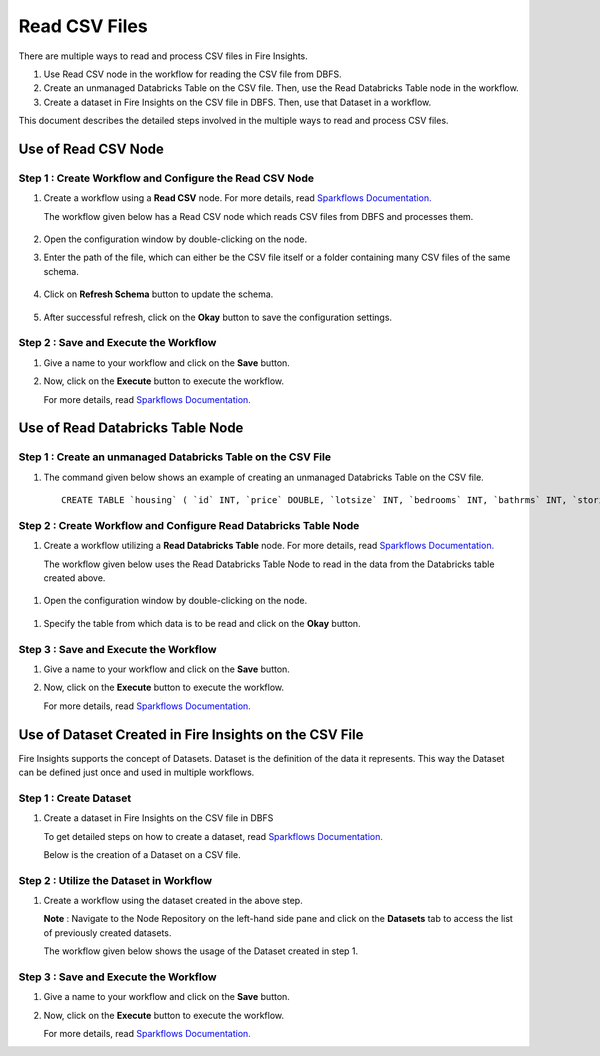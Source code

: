 Read CSV Files
=================================

There are multiple ways to read and process CSV files in Fire Insights.

#. Use Read CSV node in the workflow for reading the CSV file from DBFS.
#. Create an unmanaged Databricks Table on the CSV file. Then, use the Read Databricks Table node in the workflow.
#. Create a dataset in Fire Insights on the CSV file in DBFS. Then, use that Dataset in a workflow.

This document describes the detailed steps involved in the multiple ways to read and process CSV files.

Use of Read CSV Node
-------------------

**Step 1 : Create Workflow and Configure the Read CSV Node**
++++++++++

#. Create a workflow using a **Read CSV** node. For more details, read `Sparkflows Documentation. <https://docs.sparkflows.io/en/latest/user-guide/quick-start/4-create-workflow.html>`_
   
   The workflow  given below has a Read CSV node which reads CSV files from DBFS and processes them.

   .. figure:: ../../_assets/databricks/wf_details.PNG
       :alt: Databricks
       :width: 60%

#. Open the configuration window by double-clicking on the node.
#. Enter the path of the file, which can either be the CSV file itself or a folder containing many CSV files of the same schema.

   .. figure:: ../../_assets/databricks/wf_csv.PNG
      :alt: Databricks
      :width: 60%

#. Click on **Refresh Schema** button to update the schema.

   .. figure:: ../../_assets/databricks/wf_csv_schema.PNG
      :alt: Databricks
      :width: 60%

#. After successful refresh, click on the **Okay** button to save the configuration settings.

**Step 2 : Save and Execute the Workflow**
+++++++++

#. Give a name to your workflow and click on the **Save** button.
#. Now, click on the **Execute** button to execute the workflow. 

   For more details, read `Sparkflows Documentation. <https://docs.sparkflows.io/en/latest/user-guide/quick-start/5-execute-workflow.html>`_ 

    
Use of Read Databricks Table Node
-------------

**Step 1 : Create an unmanaged Databricks Table on the CSV File**
++++++++++++++++++

#. The command given below shows an example of creating an unmanaged Databricks Table on the CSV file.

   ::

       CREATE TABLE `housing` ( `id` INT, `price` DOUBLE, `lotsize` INT, `bedrooms` INT, `bathrms` INT, `stories` INT, `driveway` STRING, `recroom` STRING, `fullbase` STRING, `gashw` STRING, `airco` STRING, `garagepl` STRING, `prefarea` STRING) USING com.databricks.spark.csv OPTIONS ( `multiLine` 'false', `escape` '"', `header` 'true', `delimiter` ',', path 'dbfs:/FileStore/sample-data/data/housing.csv' ) 

**Step 2 : Create Workflow and Configure Read Databricks Table Node**
++++++++++++++

#. Create a workflow utilizing a **Read Databricks Table** node. For more details, read `Sparkflows Documentation. <https://docs.sparkflows.io/en/latest/user-guide/quick-start/4-create-workflow.html>`_
   
   The workflow given below uses the Read Databricks Table Node to read in the data from the Databricks table created above.

.. figure:: ../../_assets/databricks/databricks_wf.PNG
      :alt: Databricks
      :width: 60%

#. Open the configuration window by double-clicking on the node.

.. figure:: ../../_assets/databricks/databricks_conf.PNG
      :alt: Databricks
      :width: 60%

#. Specify the table from which data is to be read and click on the **Okay** button.

.. figure:: ../../_assets/databricks/databricks_schema.PNG
      :alt: Databricks
      :width: 60%

**Step 3 : Save and Execute the Workflow**
++++++++++++++++++

#. Give a name to your workflow and click on the **Save** button.
#. Now, click on the **Execute** button to execute the workflow. 

   For more details, read `Sparkflows Documentation. <https://docs.sparkflows.io/en/latest/user-guide/quick-start/5-execute-workflow.html>`_ 

Use of Dataset Created in Fire Insights on the CSV File
---------------
Fire Insights supports the concept of Datasets. Dataset is the definition of the data it represents. This way the Dataset can be defined just once and used in multiple workflows.

**Step 1 : Create Dataset**
++++++++++++

#. Create a dataset in Fire Insights on the CSV file in DBFS
   
   To get detailed steps on how to create a dataset, read `Sparkflows Documentation. <https://docs.sparkflows.io/en/latest/user-guide/quick-start/3-create-datasets.html>`_

   Below is the creation of a Dataset on a CSV file.

   .. figure:: ../../_assets/databricks/data.PNG
      :alt: Databricks
      :width: 60%

**Step 2 : Utilize the Dataset in Workflow**
+++++++++++++

#. Create a workflow using the dataset created in the above step.

   **Note** : Navigate to the Node Repository on the left-hand side pane and click on the **Datasets** tab to access the list of previously created datasets.

   The workflow given below shows the usage of the Dataset created in step 1.

   .. figure:: ../../_assets/databricks/dataset.PNG
      :alt: Databricks
      :width: 60%   

**Step 3 : Save and Execute the Workflow**
+++++++++++++++++
#. Give a name to your workflow and click on the **Save** button.
#. Now, click on the **Execute** button to execute the workflow. 

   For more details, read `Sparkflows Documentation. <https://docs.sparkflows.io/en/latest/user-guide/quick-start/5-execute-workflow.html>`_ 


